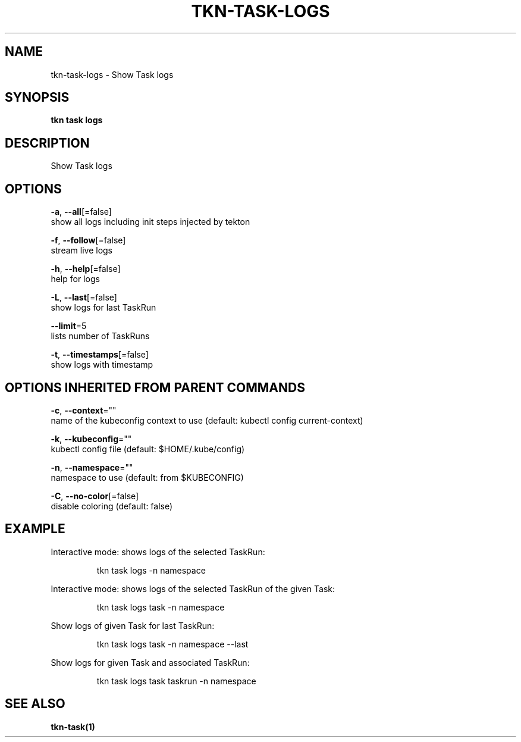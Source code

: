 .TH "TKN\-TASK\-LOGS" "1" "" "Auto generated by spf13/cobra" "" 
.nh
.ad l


.SH NAME
.PP
tkn\-task\-logs \- Show Task logs


.SH SYNOPSIS
.PP
\fBtkn task logs\fP


.SH DESCRIPTION
.PP
Show Task logs


.SH OPTIONS
.PP
\fB\-a\fP, \fB\-\-all\fP[=false]
    show all logs including init steps injected by tekton

.PP
\fB\-f\fP, \fB\-\-follow\fP[=false]
    stream live logs

.PP
\fB\-h\fP, \fB\-\-help\fP[=false]
    help for logs

.PP
\fB\-L\fP, \fB\-\-last\fP[=false]
    show logs for last TaskRun

.PP
\fB\-\-limit\fP=5
    lists number of TaskRuns

.PP
\fB\-t\fP, \fB\-\-timestamps\fP[=false]
    show logs with timestamp


.SH OPTIONS INHERITED FROM PARENT COMMANDS
.PP
\fB\-c\fP, \fB\-\-context\fP=""
    name of the kubeconfig context to use (default: kubectl config current\-context)

.PP
\fB\-k\fP, \fB\-\-kubeconfig\fP=""
    kubectl config file (default: $HOME/.kube/config)

.PP
\fB\-n\fP, \fB\-\-namespace\fP=""
    namespace to use (default: from $KUBECONFIG)

.PP
\fB\-C\fP, \fB\-\-no\-color\fP[=false]
    disable coloring (default: false)


.SH EXAMPLE
.PP
Interactive mode: shows logs of the selected TaskRun:

.PP
.RS

.nf
tkn task logs \-n namespace

.fi
.RE

.PP
Interactive mode: shows logs of the selected TaskRun of the given Task:

.PP
.RS

.nf
tkn task logs task \-n namespace

.fi
.RE

.PP
Show logs of given Task for last TaskRun:

.PP
.RS

.nf
tkn task logs task \-n namespace \-\-last

.fi
.RE

.PP
Show logs for given Task and associated TaskRun:

.PP
.RS

.nf
tkn task logs task taskrun \-n namespace

.fi
.RE


.SH SEE ALSO
.PP
\fBtkn\-task(1)\fP
